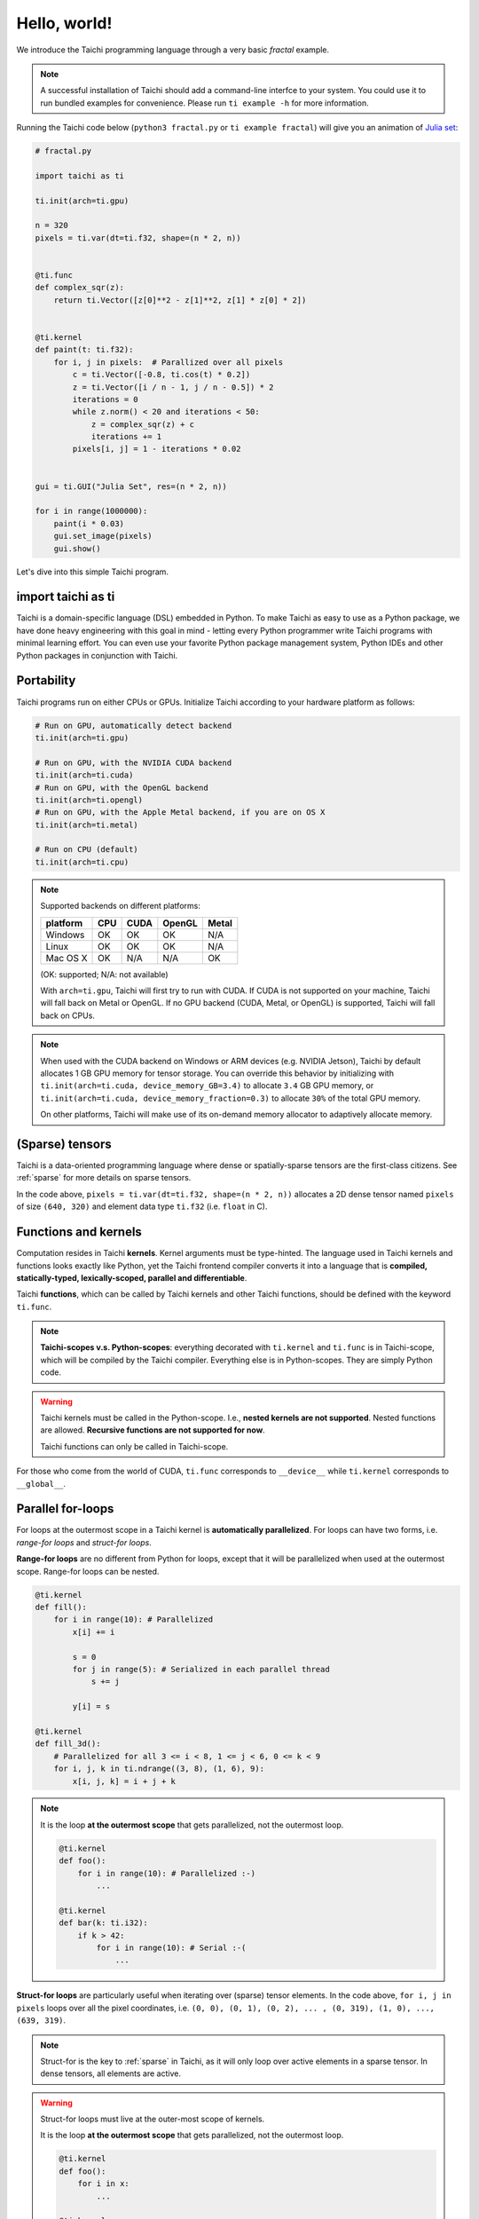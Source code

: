 Hello, world!
=============

We introduce the Taichi programming language through a very basic `fractal` example.

.. note::

    A successful installation of Taichi should add a command-line interfce to your system.
    You could use it to run bundled examples for convenience. Please run ``ti example -h`` 
    for more information.


Running the Taichi code below (``python3 fractal.py`` or ``ti example fractal``) will give you an animation of
`Julia set <https://en.wikipedia.org/wiki/Julia_set>`_:

.. image:: https://github.com/yuanming-hu/public_files/raw/master/graphics/taichi/fractal.gif

.. code-block:: python

    # fractal.py

    import taichi as ti

    ti.init(arch=ti.gpu)

    n = 320
    pixels = ti.var(dt=ti.f32, shape=(n * 2, n))


    @ti.func
    def complex_sqr(z):
        return ti.Vector([z[0]**2 - z[1]**2, z[1] * z[0] * 2])


    @ti.kernel
    def paint(t: ti.f32):
        for i, j in pixels:  # Parallized over all pixels
            c = ti.Vector([-0.8, ti.cos(t) * 0.2])
            z = ti.Vector([i / n - 1, j / n - 0.5]) * 2
            iterations = 0
            while z.norm() < 20 and iterations < 50:
                z = complex_sqr(z) + c
                iterations += 1
            pixels[i, j] = 1 - iterations * 0.02


    gui = ti.GUI("Julia Set", res=(n * 2, n))

    for i in range(1000000):
        paint(i * 0.03)
        gui.set_image(pixels)
        gui.show()

Let's dive into this simple Taichi program.

import taichi as ti
-------------------
Taichi is a domain-specific language (DSL) embedded in Python. To make Taichi as easy to use as a Python package,
we have done heavy engineering with this goal in mind - letting every Python programmer write Taichi programs with
minimal learning effort. You can even use your favorite Python package management system, Python IDEs and other
Python packages in conjunction with Taichi.

Portability
-----------

Taichi programs run on either CPUs or GPUs. Initialize Taichi according to your hardware platform as follows:

.. code-block:: python

  # Run on GPU, automatically detect backend
  ti.init(arch=ti.gpu)

  # Run on GPU, with the NVIDIA CUDA backend
  ti.init(arch=ti.cuda)
  # Run on GPU, with the OpenGL backend
  ti.init(arch=ti.opengl)
  # Run on GPU, with the Apple Metal backend, if you are on OS X
  ti.init(arch=ti.metal)

  # Run on CPU (default)
  ti.init(arch=ti.cpu)

.. note::
    Supported backends on different platforms:

    +----------+------+------+--------+-------+
    | platform | CPU  | CUDA | OpenGL | Metal |
    +==========+======+======+========+=======+
    | Windows  | OK   | OK   | OK     | N/A   |
    +----------+------+------+--------+-------+
    | Linux    | OK   | OK   | OK     | N/A   |
    +----------+------+------+--------+-------+
    | Mac OS X | OK   | N/A  | N/A    | OK    |
    +----------+------+------+--------+-------+

    (OK: supported; N/A: not available)

    With ``arch=ti.gpu``, Taichi will first try to run with CUDA.
    If CUDA is not supported on your machine, Taichi will fall back on Metal or OpenGL.
    If no GPU backend (CUDA, Metal, or OpenGL) is supported, Taichi will fall back on CPUs.

.. note::

  When used with the CUDA backend on Windows or ARM devices (e.g. NVIDIA Jetson),
  Taichi by default allocates 1 GB GPU memory for tensor storage. You can override this behavior by initializing with
  ``ti.init(arch=ti.cuda, device_memory_GB=3.4)`` to allocate ``3.4`` GB GPU memory, or
  ``ti.init(arch=ti.cuda, device_memory_fraction=0.3)`` to allocate ``30%`` of the total GPU memory.

  On other platforms, Taichi will make use of its on-demand memory allocator to adaptively allocate memory.

(Sparse) tensors
----------------

Taichi is a data-oriented programming language where dense or spatially-sparse tensors are the first-class citizens.
See :ref:`sparse` for more details on sparse tensors.

In the code above, ``pixels = ti.var(dt=ti.f32, shape=(n * 2, n))`` allocates a 2D dense tensor named ``pixels`` of
size ``(640, 320)`` and element data type ``ti.f32`` (i.e. ``float`` in C).

Functions and kernels
---------------------

Computation resides in Taichi **kernels**. Kernel arguments must be type-hinted.
The language used in Taichi kernels and functions looks exactly like Python, yet the Taichi frontend compiler converts it
into a language that is **compiled, statically-typed, lexically-scoped, parallel and differentiable**.

Taichi **functions**, which can be called by Taichi kernels and other Taichi functions, should be defined with the keyword ``ti.func``.

.. note::

  **Taichi-scopes v.s. Python-scopes**: everything decorated with ``ti.kernel`` and ``ti.func`` is in Taichi-scope, which will be compiled by the Taichi compiler.
  Everything else is in Python-scopes. They are simply Python code.

.. warning::

  Taichi kernels must be called in the Python-scope. I.e., **nested kernels are not supported**.
  Nested functions are allowed. **Recursive functions are not supported for now**.

  Taichi functions can only be called in Taichi-scope.

For those who come from the world of CUDA, ``ti.func`` corresponds to ``__device__`` while ``ti.kernel`` corresponds to ``__global__``.


Parallel for-loops
------------------
For loops at the outermost scope in a Taichi kernel is **automatically parallelized**.
For loops can have two forms, i.e. `range-for loops` and `struct-for loops`.

**Range-for loops** are no different from Python for loops, except that it will be parallelized
when used at the outermost scope. Range-for loops can be nested.

.. code-block:: python

  @ti.kernel
  def fill():
      for i in range(10): # Parallelized
          x[i] += i

          s = 0
          for j in range(5): # Serialized in each parallel thread
              s += j

          y[i] = s

  @ti.kernel
  def fill_3d():
      # Parallelized for all 3 <= i < 8, 1 <= j < 6, 0 <= k < 9
      for i, j, k in ti.ndrange((3, 8), (1, 6), 9):
          x[i, j, k] = i + j + k

.. note::

    It is the loop **at the outermost scope** that gets parallelized, not the outermost loop.

    .. code-block:: python

        @ti.kernel
        def foo():
            for i in range(10): # Parallelized :-)
                ...

        @ti.kernel
        def bar(k: ti.i32):
            if k > 42:
                for i in range(10): # Serial :-(
                    ...

**Struct-for loops** are particularly useful when iterating over (sparse) tensor elements.
In the code above, ``for i, j in pixels`` loops over all the pixel coordinates, i.e. ``(0, 0), (0, 1), (0, 2), ... , (0, 319), (1, 0), ..., (639, 319)``.

.. note::

    Struct-for is the key to :ref:`sparse` in Taichi, as it will only loop over active elements in a sparse tensor. In dense tensors, all elements are active.

.. warning::

    Struct-for loops must live at the outer-most scope of kernels.

    It is the loop **at the outermost scope** that gets parallelized, not the outermost loop.

    .. code-block:: python

        @ti.kernel
        def foo():
            for i in x:
                ...

        @ti.kernel
        def bar(k: ti.i32):
            # The outermost scope is a `if` statement
            if k > 42:
                for i in x: # Not allowed. Struct-fors must live in the outermost scope.
                    ...




.. warning::

    ``break`` **is not supported in parallel loops**:

    .. code-block:: python

      @ti.kernel
      def foo():
        for i in x:
            ...
            break # Error!

        for i in range(10):
            ...
            break # Error!

      @ti.kernel
      def foo():
        for i in x:
            for j in range(10):
                ...
                break # OK!


Interacting with Python
------------------------

Everything outside Taichi-scopes (``ti.func`` and ``ti.kernel``) is simply Python code.
In Python-scopes, you can access Taichi tensor elements using plain indexing syntax. For example,
to access a single pixel of the rendered image in Python, simply use

.. code-block:: python

  pixels[42, 11] = 0.7
  print(pixels[42, 11]) # prints 0.7


You can also use your favorite Python packages (e.g. ``numpy``, ``pytorch``, ``matplotlib``) together with Taichi.
Taichi provides helper functions such as ``from_numpy`` and ``to_torch`` for tensor format conversion:

.. code-block:: python

    import numpy as np
    pixels.from_numpy(np.random.rand(n * 2, n))

    import matplotlib.pyplot as plt
    plt.imshow(pixels.to_numpy())
    plt.show()

See :ref:`external` for more details.
